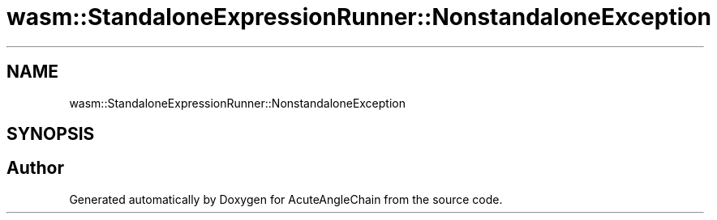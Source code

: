 .TH "wasm::StandaloneExpressionRunner::NonstandaloneException" 3 "Sun Jun 3 2018" "AcuteAngleChain" \" -*- nroff -*-
.ad l
.nh
.SH NAME
wasm::StandaloneExpressionRunner::NonstandaloneException
.SH SYNOPSIS
.br
.PP


.SH "Author"
.PP 
Generated automatically by Doxygen for AcuteAngleChain from the source code\&.
